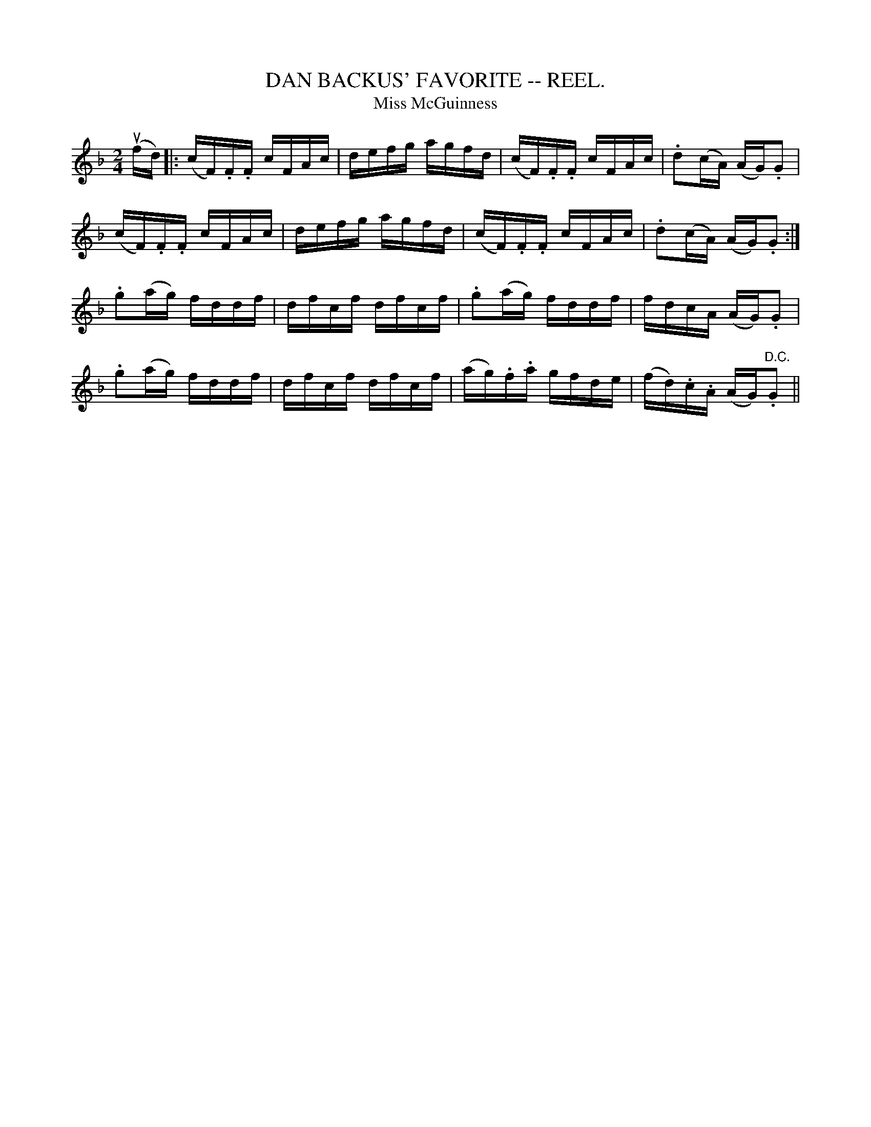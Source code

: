 X:16
T:DAN BACKUS' FAVORITE -- REEL.
T:Miss McGuinness
R:reel
B:Coles pg. 30.8
Z:John B. Walsh, 5/8/2002 <walsh:mat::h.ubc.ca>
M:2/4
L:1/16
K:F
u(fd)|:(cF).F.F cFAc|defg agfd|(cF).F.F cFAc|.d2(cA) (AG).G2|
(cF).F.F cFAc|defg agfd|(cF).F.F cFAc|.d2(cA) (AG).G2:|
.g2(ag) fddf|dfcf dfcf|.g2(ag) fddf|fdcA (AG).G2|
.g2(ag) fddf|dfcf dfcf|(ag).f.a gfde|(fd).c.A (AG)"D.C.".G2||
